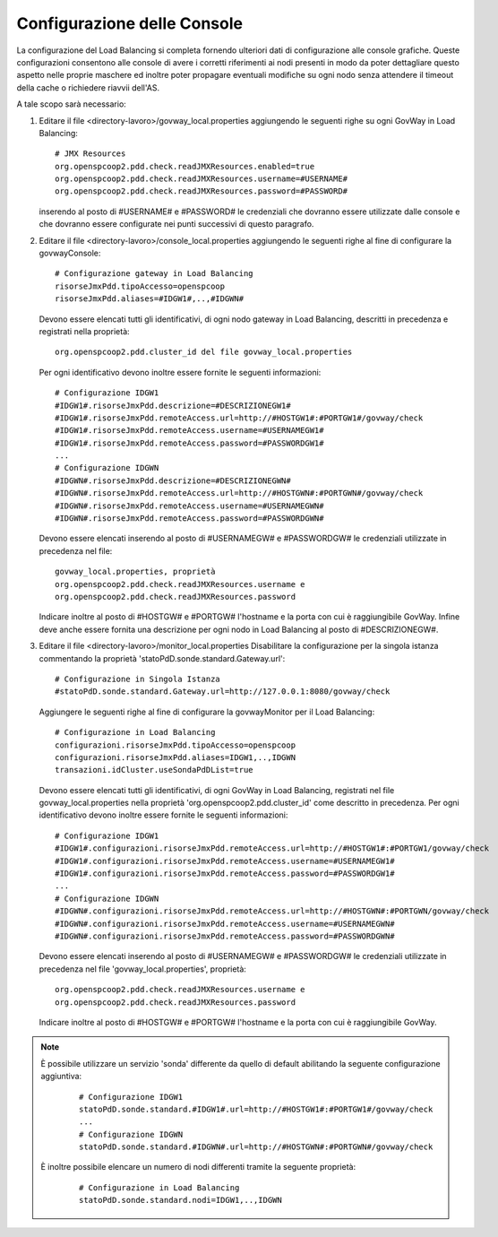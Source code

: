 .. _cluster-console:

Configurazione delle Console
~~~~~~~~~~~~~~~~~~~~~~~~~~~~

La configurazione del Load Balancing si completa fornendo ulteriori dati
di configurazione alle console grafiche. Queste configurazioni
consentono alle console di avere i corretti riferimenti ai nodi presenti
in modo da poter dettagliare questo aspetto nelle proprie maschere ed
inoltre poter propagare eventuali modifiche su ogni nodo senza attendere
il timeout della cache o richiedere riavvii dell'AS.

A tale scopo sarà necessario:

#. Editare il file <directory-lavoro>/govway_local.properties
   aggiungendo le seguenti righe su ogni GovWay in Load Balancing:

   ::

      # JMX Resources
      org.openspcoop2.pdd.check.readJMXResources.enabled=true
      org.openspcoop2.pdd.check.readJMXResources.username=#USERNAME#
      org.openspcoop2.pdd.check.readJMXResources.password=#PASSWORD#
                          

   inserendo al posto di #USERNAME# e #PASSWORD# le credenziali che
   dovranno essere utilizzate dalle console e che dovranno essere
   configurate nei punti successivi di questo paragrafo.

#. Editare il file <directory-lavoro>/console_local.properties
   aggiungendo le seguenti righe al fine di configurare la
   govwayConsole:

   ::

      # Configurazione gateway in Load Balancing
      risorseJmxPdd.tipoAccesso=openspcoop
      risorseJmxPdd.aliases=#IDGW1#,..,#IDGWN#                        
                              

   Devono essere elencati tutti gli identificativi, di ogni nodo gateway
   in Load Balancing, descritti in precedenza e registrati nella
   proprietà:

   ::

      org.openspcoop2.pdd.cluster_id del file govway_local.properties

   Per ogni identificativo devono inoltre essere fornite le seguenti
   informazioni:

   ::

      # Configurazione IDGW1
      #IDGW1#.risorseJmxPdd.descrizione=#DESCRIZIONEGW1#
      #IDGW1#.risorseJmxPdd.remoteAccess.url=http://#HOSTGW1#:#PORTGW1#/govway/check
      #IDGW1#.risorseJmxPdd.remoteAccess.username=#USERNAMEGW1#
      #IDGW1#.risorseJmxPdd.remoteAccess.password=#PASSWORDGW1#
      ...
      # Configurazione IDGWN
      #IDGWN#.risorseJmxPdd.descrizione=#DESCRIZIONEGWN#
      #IDGWN#.risorseJmxPdd.remoteAccess.url=http://#HOSTGWN#:#PORTGWN#/govway/check
      #IDGWN#.risorseJmxPdd.remoteAccess.username=#USERNAMEGWN#
      #IDGWN#.risorseJmxPdd.remoteAccess.password=#PASSWORDGWN#
                              

   Devono essere elencati inserendo al posto di #USERNAMEGW# e
   #PASSWORDGW# le credenziali utilizzate in precedenza nel file:

   ::

      govway_local.properties, proprietà
      org.openspcoop2.pdd.check.readJMXResources.username e
      org.openspcoop2.pdd.check.readJMXResources.password

   Indicare inoltre al posto di #HOSTGW# e #PORTGW# l'hostname e la
   porta con cui è raggiungibile GovWay. Infine deve anche essere
   fornita una descrizione per ogni nodo in Load Balancing al posto di
   #DESCRIZIONEGW#.

#. Editare il file <directory-lavoro>/monitor_local.properties
   Disabilitare la configurazione per la singola istanza commentando la
   proprietà 'statoPdD.sonde.standard.Gateway.url':

   ::

      # Configurazione in Singola Istanza
      #statoPdD.sonde.standard.Gateway.url=http://127.0.0.1:8080/govway/check
                              

   Aggiungere le seguenti righe al fine di configurare la govwayMonitor
   per il Load Balancing:

   ::

      # Configurazione in Load Balancing
      configurazioni.risorseJmxPdd.tipoAccesso=openspcoop
      configurazioni.risorseJmxPdd.aliases=IDGW1,..,IDGWN
      transazioni.idCluster.useSondaPdDList=true
                              

   Devono essere elencati tutti gli identificativi, di ogni GovWay in Load
   Balancing, registrati nel file govway_local.properties nella
   proprietà 'org.openspcoop2.pdd.cluster_id' come descritto in precedenza.
   Per ogni identificativo devono inoltre essere fornite le seguenti
   informazioni:

   ::

      # Configurazione IDGW1
      #IDGW1#.configurazioni.risorseJmxPdd.remoteAccess.url=http://#HOSTGW1#:#PORTGW1/govway/check
      #IDGW1#.configurazioni.risorseJmxPdd.remoteAccess.username=#USERNAMEGW1#
      #IDGW1#.configurazioni.risorseJmxPdd.remoteAccess.password=#PASSWORDGW1#
      ...
      # Configurazione IDGWN
      #IDGWN#.configurazioni.risorseJmxPdd.remoteAccess.url=http://#HOSTGWN#:#PORTGWN/govway/check
      #IDGWN#.configurazioni.risorseJmxPdd.remoteAccess.username=#USERNAMEGWN#
      #IDGWN#.configurazioni.risorseJmxPdd.remoteAccess.password=#PASSWORDGWN#
                              

   Devono essere elencati inserendo al posto di #USERNAMEGW# e
   #PASSWORDGW# le credenziali utilizzate in precedenza nel file 'govway_local.properties', proprietà:

   ::
 
      org.openspcoop2.pdd.check.readJMXResources.username e
      org.openspcoop2.pdd.check.readJMXResources.password

   Indicare inoltre al posto di #HOSTGW# e #PORTGW# l'hostname e la
   porta con cui è raggiungibile GovWay.

.. note::
   È possibile utilizzare un servizio 'sonda' differente da quello di default abilitando la seguente configurazione aggiuntiva:
   
      ::

         # Configurazione IDGW1
         statoPdD.sonde.standard.#IDGW1#.url=http://#HOSTGW1#:#PORTGW1#/govway/check
         ...
         # Configurazione IDGWN
         statoPdD.sonde.standard.#IDGWN#.url=http://#HOSTGWN#:#PORTGWN#/govway/check

   È inoltre possibile elencare un numero di nodi differenti tramite la seguente proprietà:

      ::

         # Configurazione in Load Balancing
         statoPdD.sonde.standard.nodi=IDGW1,..,IDGWN


